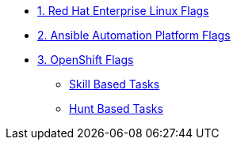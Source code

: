 * xref:module-01.adoc[1. Red Hat Enterprise Linux Flags]

* xref:module-02.adoc[2. Ansible Automation Platform Flags]

* xref:module-03.adoc[3. OpenShift Flags]
** xref:module-02.adoc#skillbased[Skill Based Tasks]
** xref:module-02.adoc#flagbased[Hunt Based Tasks]